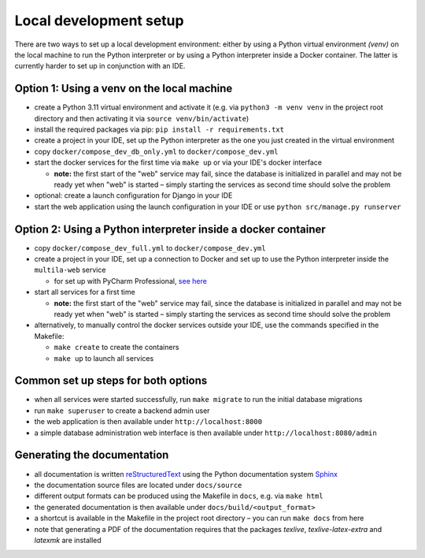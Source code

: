 .. _devsetup:

Local development setup
=======================

There are two ways to set up a local development environment: either by using a Python virtual environment *(venv)*
on the local machine to run the Python interpreter or by using a Python interpreter inside a Docker container. The
latter is currently harder to set up in conjunction with an IDE.

Option 1: Using a venv on the local machine
-------------------------------------------

- create a Python 3.11 virtual environment and activate it (e.g. via ``python3 -m venv venv`` in the project root
  directory and then activating it via ``source venv/bin/activate``)
- install the required packages via pip: ``pip install -r requirements.txt``
- create a project in your IDE, set up the Python interpreter as the one you just created in the virtual environment
- copy ``docker/compose_dev_db_only.yml`` to ``docker/compose_dev.yml``
- start the docker services for the first time via ``make up`` or via your IDE's docker interface

  - **note:** the first start of the "web" service may fail, since the database is initialized in parallel and may not
    be ready yet when "web" is started – simply starting the services as second time should solve the problem

- optional: create a launch configuration for Django in your IDE
- start the web application using the launch configuration in your IDE or use ``python src/manage.py runserver``

Option 2: Using a Python interpreter inside a docker container
--------------------------------------------------------------

- copy ``docker/compose_dev_full.yml`` to ``docker/compose_dev.yml``
- create a project in your IDE, set up a connection to Docker and set up to use the Python interpreter inside the
  ``multila-web`` service

  - for set up with PyCharm Professional, `see here <https://www.jetbrains.com/help/pycharm/using-docker-compose-as-a-remote-interpreter.html>`_

- start all services for a first time

  - **note:** the first start of the "web" service may fail, since the database is initialized in parallel and may not
    be ready yet when "web" is started – simply starting the services as second time should solve the problem

- alternatively, to manually control the docker services outside your IDE, use the commands specified in the Makefile:

  - ``make create`` to create the containers
  - ``make up`` to launch all services

Common set up steps for both options
------------------------------------

- when all services were started successfully, run ``make migrate`` to run the initial database migrations
- run ``make superuser`` to create a backend admin user
- the web application is then available under ``http://localhost:8000``
- a simple database administration web interface is then available under ``http://localhost:8080/admin``

Generating the documentation
----------------------------

- all documentation is written
  `reStructuredText <https://www.sphinx-doc.org/en/master/usage/restructuredtext/basics.html>`_ using
  the Python documentation system `Sphinx <https://www.sphinx-doc.org/>`_
- the documentation source files are located under ``docs/source``
- different output formats can be produced using the Makefile in ``docs``, e.g. via ``make html``
- the generated documentation is then available under ``docs/build/<output_format>``
- a shortcut is available in the Makefile in the project root directory – you can run ``make docs`` from here
- note that generating a PDF of the documentation requires that the packages *texlive*, *texlive-latex-extra* and
  *latexmk* are installed

